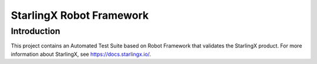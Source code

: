 =========================
StarlingX Robot Framework
=========================

------------
Introduction
------------

This project contains an Automated Test Suite based on Robot Framework that
validates the StarlingX product. For more information about StarlingX, see
https://docs.starlingx.io/.
